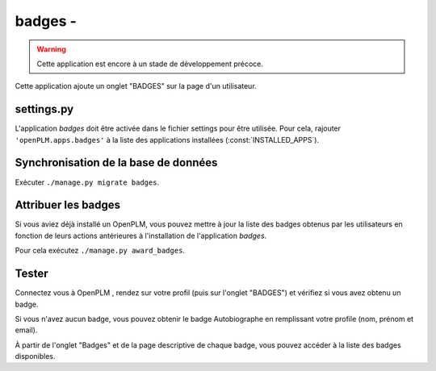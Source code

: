 .. _badges-admin:

===============================================
badges - 
===============================================

.. warning::

    Cette application est encore à un stade de développement précoce.

Cette application ajoute un onglet "BADGES" sur la page d'un utilisateur.


settings.py
==============

L'application *badges* doit être activée dans le fichier settings pour être
utilisée. Pour cela, rajouter ``'openPLM.apps.badges'``  à la liste des applications installées (:const:`INSTALLED_APPS`).



Synchronisation de la base de données
=====================================

Exécuter ``./manage.py migrate badges``.


Attribuer les badges
=====================

Si vous aviez déjà installé un OpenPLM, vous pouvez mettre à jour la liste
des badges obtenus par les utilisateurs en fonction de leurs actions antérieures à
l'installation de l'application *badges*.

Pour cela exécutez ``./manage.py award_badges``.

Tester
=========

Connectez vous à OpenPLM , rendez sur votre profil (puis sur l'onglet "BADGES") et vérifiez si vous avez obtenu un badge.

Si vous n'avez aucun badge, vous pouvez obtenir le badge Autobiographe en remplissant votre profile
(nom, prénom et email).

À partir de l'onglet "Badges" et de la page descriptive de chaque badge, vous pouvez accéder à la liste
des badges disponibles.

